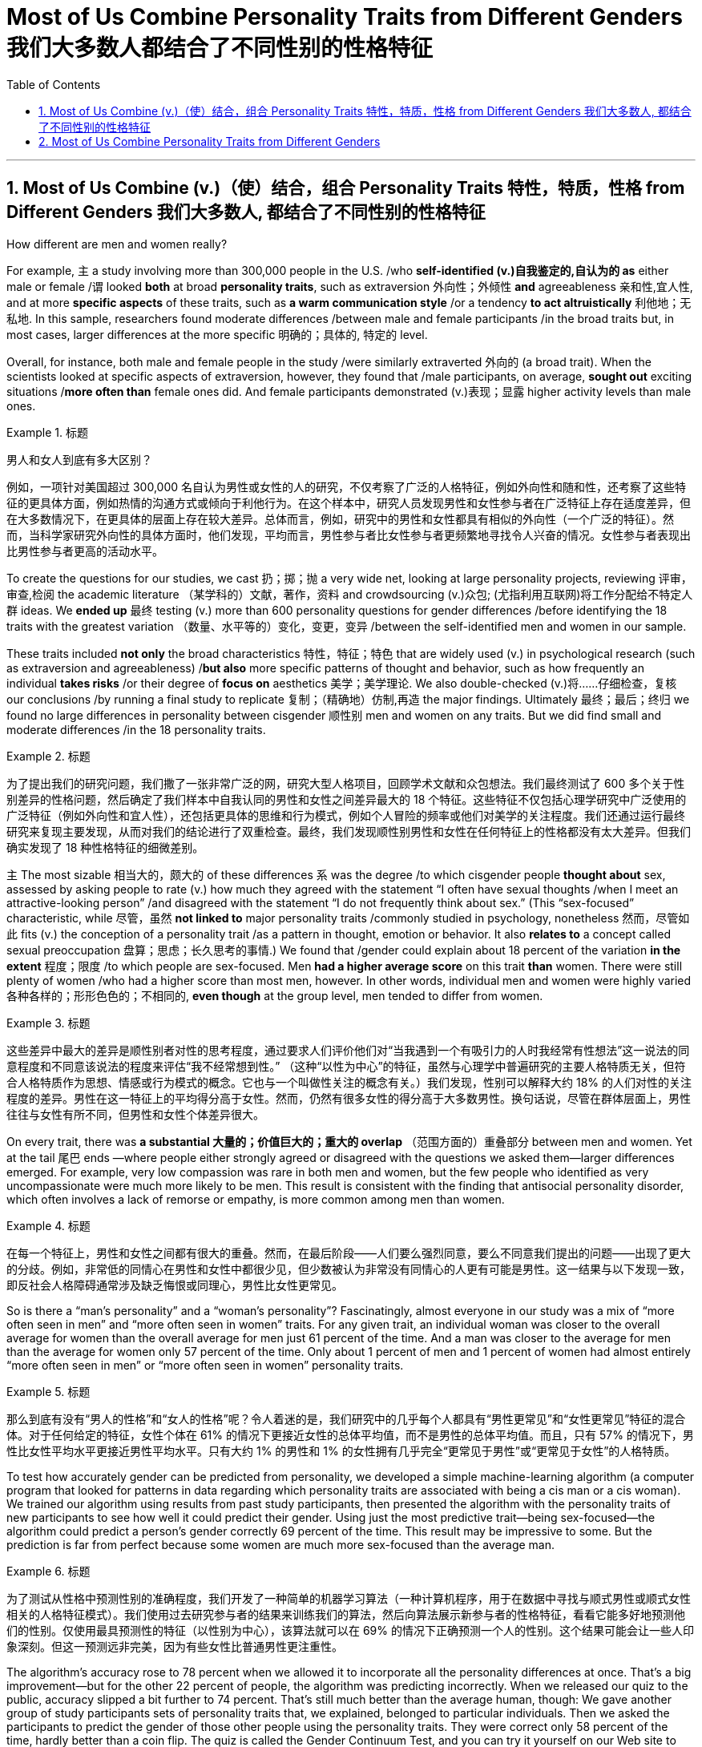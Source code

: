 
= Most of Us Combine Personality Traits from Different Genders 我们大多数人都结合了不同性别的性格特征
:toc: left
:toclevels: 3
:sectnums:

'''

== Most of Us Combine (v.)（使）结合，组合 Personality Traits 特性，特质，性格 from Different Genders 我们大多数人, 都结合了不同性别的性格特征

How different are men and women really?

For example, `主` a study involving more than 300,000 people in the U.S. /who *self-identified (v.)自我鉴定的,自认为的 as* either male or female /`谓` looked *both* at broad *personality traits*, such as extraversion
外向性；外倾性 *and* agreeableness 亲和性,宜人性, and at more *specific aspects* of these traits, such as *a warm communication style* /or a tendency *to act altruistically* 利他地；无私地. In this sample, researchers found moderate differences /between male and female participants /in the broad traits but, in most cases, larger differences at the more specific 明确的；具体的, 特定的 level.

Overall, for instance, both male and female people in the study /were similarly extraverted 外向的  (a broad trait). When the scientists looked at specific aspects of extraversion, however, they found that /male participants, on average, *sought out* exciting situations /*more often than* female ones did. And female participants demonstrated (v.)表现；显露 higher activity levels than male ones.

.标题
====

男人和女人到底有多大区别？

例如，一项针对美国超过 300,000 名自认为男性或女性的人的研究，不仅考察了广泛的人格特征，例如外向性和随和性，还考察了这些特征的更具体方面，例如热情的沟通方式或倾向于利他行为。在这个样本中，研究人员发现男性和女性参与者在广泛特征上存在适度差异，但在大多数情况下，在更具体的层面上存在较大差异。总体而言，例如，研究中的男性和女性都具有相似的外向性（一个广泛的特征）。然而，当科学家研究外向性的具体方面时，他们发现，平均而言，男性参与者比女性参与者更频繁地寻找令人兴奋的情况。女性参与者表现出比男性参与者更高的活动水平。
====

To create the questions for our studies, we cast 扔；掷；抛 a very wide net, looking at large personality projects, reviewing 评审，审查,检阅 the academic literature  （某学科的）文献，著作，资料 and crowdsourcing (v.)众包; (尤指利用互联网)将工作分配给不特定人群 ideas. We *ended up* 最终 testing (v.) more than 600 personality questions for gender differences /before identifying the 18 traits with the greatest variation （数量、水平等的）变化，变更，变异 /between the self-identified men and women in our sample.

These traits included *not only* the broad characteristics 特性，特征；特色 that are widely used (v.) in psychological research (such as extraversion and agreeableness) /*but also* more specific patterns of thought and behavior, such as how frequently an individual *takes risks* /or their degree of *focus on* aesthetics 美学；美学理论. We also double-checked (v.)将……仔细检查，复核 our conclusions /by running a final study to replicate 复制；（精确地）仿制,再造 the major findings. Ultimately  最终；最后；终归 we found no large differences in personality between cisgender 顺性别 men and women on any traits. But we did find small and moderate differences /in the 18 personality traits.

.标题
====

为了提出我们的研究问题，我们撒了一张非常广泛的网，研究大型人格项目，回顾学术文献和众包想法。我们最终测试了 600 多个关于性别差异的性格问题，然后确定了我们样本中自我认同的男性和女性之间差异最大的 18 个特征。这些特征不仅包括心理学研究中广泛使用的广泛特征（例如外向性和宜人性），还包括更具体的思维和行为模式，例如个人冒险的频率或他们对美学的关注程度。我们还通过运行最终研究来复现主要发现，从而对我们的结论进行了双重检查。最终，我们发现顺性别男性和女性在任何特征上的性格都没有太大差异。但我们确实发现了 18 种性格特征的细微差别。
====



`主` The most sizable 相当大的，颇大的 of these differences `系`  was the degree /to which cisgender people *thought about* sex, assessed by asking people to rate (v.) how much they agreed with the statement “I often have sexual thoughts /when I meet an attractive-looking person” /and disagreed with the statement “I do not frequently think about sex.” (This “sex-focused” characteristic, while 尽管，虽然 *not linked to* major personality traits /commonly studied in psychology, nonetheless  然而，尽管如此 fits (v.) the conception of a personality trait /as a pattern in thought, emotion or behavior. It also *relates to* a concept called sexual preoccupation 盘算；思虑；长久思考的事情.) We found that /gender could explain about 18 percent of the variation *in the extent*  程度；限度 /to which people are sex-focused. Men *had a higher average score* on this trait *than* women. There were still plenty of women /who had a higher score than most men, however. In other words, individual men and women were highly varied 各种各样的；形形色色的；不相同的, *even though* at the group level, men tended to differ from women.

.标题
====

这些差异中最大的差异是顺性别者对性的思考程度，通过要求人们评价他们对“当我遇到一个有吸引力的人时我经常有性想法”这一说法的同意程度和不同意该说法的程度来评估“我不经常想到性。” （这种“以性为中心”的特征，虽然与心理学中普遍研究的主要人格特质无关，但符合人格特质作为思想、情感或行为模式的概念。它也与一个叫做性关注的概念有关。）我们发现，性别可以解释大约 18% 的人们对性的关注程度的差异。男性在这一特征上的平均得分高于女性。然而，仍然有很多女性的得分高于大多数男性。换句话说，尽管在群体层面上，男性往往与女性有所不同，但男性和女性个体差异很大。
====



On every trait, there was *a substantial 大量的；价值巨大的；重大的 overlap* （范围方面的）重叠部分 between men and women. Yet at the tail 尾巴 ends —where people either strongly agreed or disagreed with the questions we asked them—larger differences emerged. For example, very low compassion was rare in both men and women, but the few people who identified as very uncompassionate were much more likely to be men. This result is consistent with the finding that antisocial personality disorder, which often involves a lack of remorse or empathy, is more common among men than women.

.标题
====

在每一个特征上，男性和女性之间都有很大的重叠。然而，在最后阶段——人们要么强烈同意，要么不同意我们提出的问题——出现了更大的分歧。例如，非常低的同情心在男性和女性中都很少见，但少数被认为非常没有同情心的人更有可能是男性。这一结果与以下发现一致，即反社会人格障碍通常涉及缺乏悔恨或同理心，男性比女性更常见。
====

So is there a “man's personality” and a “woman's personality”? Fascinatingly, almost everyone in our study was a mix of “more often seen in men” and “more often seen in women” traits. For any given trait, an individual woman was closer to the overall average for women than the overall average for men just 61 percent of the time. And a man was closer to the average for men than the average for women only 57 percent of the time. Only about 1 percent of men and 1 percent of women had almost entirely “more often seen in men” or “more often seen in women” personality traits.

.标题
====

那么到底有没有“男人的性格”和“女人的性格”呢？令人着迷的是，我们研究中的几乎每个人都具有“男性更常见”和“女性更常见”特征的混合体。对于任何给定的特征，女性个体在 61% 的情况下更接近女性的总体平均值，而不是男性的总体平均值。而且，只有 57% 的情况下，男性比女性平均水平更接近男性平均水平。只有大约 1% 的男性和 1% 的女性拥有几乎完全“更常见于男性”或“更常见于女性”的人格特质。
====


To test how accurately gender can be predicted from personality, we developed a simple machine-learning algorithm (a computer program that looked for patterns in data regarding which personality traits are associated with being a cis man or a cis woman). We trained our algorithm using results from past study participants, then presented the algorithm with the personality traits of new participants to see how well it could predict their gender. Using just the most predictive trait—being sex-focused—the algorithm could predict a person's gender correctly 69 percent of the time. This result may be impressive to some. But the prediction is far from perfect because some women are much more sex-focused than the average man.

.标题
====

为了测试从性格中预测性别的准确程度，我们开发了一种简单的机器学习算法（一种计算机程序，用于在数据中寻找与顺式男性或顺式女性相关的人格特征模式）。我们使用过去研究参与者的结果来训练我们的算法，然后向算法展示新参与者的性格特征，看看它能多好地预测他们的性别。仅使用最具预测性的特征（以性别为中心），该算法就可以在 69% 的情况下正确预测一个人的性别。这个结果可能会让一些人印象深刻。但这一预测远非完美，因为有些女性比普通男性更注重性。
====



The algorithm's accuracy rose to 78 percent when we allowed it to incorporate all the personality differences at once. That's a big improvement—but for the other 22 percent of people, the algorithm was predicting incorrectly. When we released our quiz to the public, accuracy slipped a bit further to 74 percent. That's still much better than the average human, though: We gave another group of study participants sets of personality traits that, we explained, belonged to particular individuals. Then we asked the participants to predict the gender of those other people using the personality traits. They were correct only 58 percent of the time, hardly better than a coin flip. The quiz is called the Gender Continuum Test, and you can try it yourself on our Web site to see whether the algorithm predicts your gender. (https://programs.clearerthinking.org/gender_continuum_test.html)

.标题
====

当我们允许它同时包含所有性格差异时，该算法的准确率上升到 78%。这是一个很大的进步——但对于其他 22% 的人来说，算法预测不正确。当我们向公众发布测验时，准确率进一步下滑至 74%。不过，这仍然比普通人要好得多：我们向另一组研究参与者提供了一组人格特征，我们解释说，这些特征属于特定个体。然后我们要求参与者使用人格特征预测其他人的性别。他们只有 58% 的时间是正确的，几乎不比抛硬币好。该测验称为性别连续体测试，您可以在我们的网站上亲自尝试一下，看看该算法是否可以预测您的性别。
====



We believe our results shed new light on the size of gender differences in personality. There are, however, some important caveats. First, all our study participants were from the U.S., and given that factors such as culture influence personality and gender, we would be hesitant to extend our conclusions to other communities. Second, our study cannot provide insight into the causes of personality differences—for instance, how much these differences can be explained by environment and culture as opposed to biology. Third, as we noted earlier, we do not have enough data to comment on transgender, intersex or nonbinary individuals. We hope that future research explores these and other dimensions of the personality, sex and gender debate.

.标题
====

我们相信我们的结果为了解人格中性别差异的大小提供了新的线索。然而，有一些重要的警告。首先，我们所有的研究参与者都来自美国，考虑到文化等因素影响个性和性别，我们会犹豫是否将我们的结论推广到其他社区。其次，我们的研究无法深入了解性格差异的原因，例如，这些差异在多大程度上可以通过环境和文化而不是生物学来解释。第三，正如我们之前指出的，我们没有足够的数据来评论跨性别者、双性人或非二元个体。我们希望未来的研究能够探索人格、性别和社会性别争论的这些和其他方面。
====


Right now our study is a reminder that, on average, cisgender men and women do have some small to moderate differences in how they report their personality, but almost everyone is a mix of traits seen more often in men and seen more often in women. If you try to guess someone's personality from their gender, you'll very often be wrong.

.标题
====

目前，我们的研究提醒人们，平均而言，顺性别男性和女性在表达个性方面确实存在一些小到中度的差异，但几乎每个人都混合了男性更常见的特征和女性更常见的特征。如果你试图根据某人的性别来猜测他的性格，你通常会错。
====




Here are your personality results!

Keep in mind that these personality results were measured, for the sake of brevity, using just two questions per personality trait, and so are not a comprehensive assessment of each trait.



.标题
====

这是您的个性结果！ +
请记住，为了简洁起见，这些性格结果是通过每个性格特征仅使用两个问题来衡量的，因此并不是对每个特征的全面评估。
====




Like MALES do on average, you reported yourself as being:

- Less Aesthetic - less likely to be moved by artistic beauty
- Less Amicable - more likely to contradict the opinions of others
- Less Compassionate - less concerned or sympathetic towards others
- Less Forgiving - more desire for revenge on those who have wronged you
- Less Peaceful - more likely to use violence to solve problems
- Less Warm - less expression of happy feelings
- Less Unselfish - less looking out for others before looking out for yourself
- More Sex Focused - more likely to have frequent sexual thoughts
- More Self Defending - less likely to blame yourself for problems

.标题
====
就像男性的平均表现一样，您报告自己是：

- 缺乏审美——不太可能被艺术美所感动
- 不太友善 - 更有可能反驳他人的意见
- 缺乏同情心 - 对他人不太关心或同情
- 更少的宽容——更渴望报复那些伤害过你的人
- 不太和平 - 更有可能使用暴力来解决问题
- Less Warm - 快乐情绪的表达较少
- 少一些无私——在考虑自己之前少考虑别人
- 更注重性——更有可能频繁产生性想法
- 更多的自我防御——不太可能因为问题而责怪自己
====


Like FEMALES do on average, you reported yourself as being:


- More Emotionally Aware - having more awareness and understanding of emotional reactions
- More Honest - less likely to bend the truth
- Less Unusual - less unusual or non-ordinary
- Less At Ease - more likely to worry or be afraid
- Less Complexity Seeking - less likely to take pleasure in complexity
- Less Improvisational - less likely to be good at coming up with new things on the spot
- Less Risk Taking - more avoidance of risky situation
- Less Self Valuing - less likely to see yourself as superior to others
- Less Thick Skinned - more likely to be hurt by what others say or do



.标题
====
就像女性的平均情况一样，您报告自己是：

- 更情绪化 - 对情绪反应有更多的意识和理解
- 更诚实 - 不太可能歪曲事实
- Less Unusual - 不那么不寻常或非常规
- 不太自在 - 更有可能担心或害怕
- 寻求更少的复杂性——不太可能享受复杂性
- 即兴创作较少——不太擅长当场想出新事物
- 更少的风险承担——更多地避免风险情况
- 自我评价较低——不太可能认为自己优于他人
- 脸皮不那么厚——更容易被别人的言行伤害
====






'''

== Most of Us Combine Personality Traits from Different Genders


How different are men and women really?

For example, a study involving more than 300,000 people in the U.S. who self-identified as either male or female looked both at broad personality traits, such as extraversion and agreeableness, and at more specific aspects of these traits, such as a warm communication style or a tendency to act altruistically. In this sample, researchers found moderate differences between male and female participants in the broad traits but, in most cases, larger differences at the more specific level. Overall, for instance, both male and female people in the study were similarly extraverted (a broad trait). When the scientists looked at specific aspects of extraversion, however, they found that male participants, on average, sought out exciting situations more often than female ones did. And female participants demonstrated higher activity levels than male ones.


To create the questions for our studies, we cast a very wide net, looking at large personality projects, reviewing the academic literature and crowdsourcing ideas. We ended up testing more than 600 personality questions for gender differences before identifying the 18 traits with the greatest variation between the self-identified men and women in our sample. These traits included not only the broad characteristics that are widely used in psychological research (such as extraversion and agreeableness) but also more specific patterns of thought and behavior, such as how frequently an individual takes risks or their degree of focus on aesthetics. We also double-checked our conclusions by running a final study to replicate the major findings. Ultimately we found no large differences in personality between cisgender men and women on any traits. But we did find small and moderate differences in the 18 personality traits.


The most sizable of these differences was the degree to which cisgender people thought about sex, assessed by asking people to rate how much they agreed with the statement “I often have sexual thoughts when I meet an attractive-looking person” and disagreed with the statement “I do not frequently think about sex.” (This “sex-focused” characteristic, while not linked to major personality traits commonly studied in psychology, nonetheless fits the conception of a personality trait as a pattern in thought, emotion or behavior. It also relates to a concept called sexual preoccupation.) We found that gender could explain about 18 percent of the variation in the extent to which people are sex-focused. Men had a higher average score on this trait than women. There were still plenty of women who had a higher score than most men, however. In other words, individual men and women were highly varied, even though at the group level, men tended to differ from women.

On every trait, there was a substantial overlap between men and women. Yet at the tail ends—where people either strongly agreed or disagreed with the questions we asked them—larger differences emerged. For example, very low compassion was rare in both men and women, but the few people who identified as very uncompassionate were much more likely to be men. This result is consistent with the finding that antisocial personality disorder, which often involves a lack of remorse or empathy, is more common among men than women.



So is there a “man's personality” and a “woman's personality”? Fascinatingly, almost everyone in our study was a mix of “more often seen in men” and “more often seen in women” traits. For any given trait, an individual woman was closer to the overall average for women than the overall average for men just 61 percent of the time. And a man was closer to the average for men than the average for women only 57 percent of the time. Only about 1 percent of men and 1 percent of women had almost entirely “more often seen in men” or “more often seen in women” personality traits.


To test how accurately gender can be predicted from personality, we developed a simple machine-learning algorithm (a computer program that looked for patterns in data regarding which personality traits are associated with being a cis man or a cis woman). We trained our algorithm using results from past study participants, then presented the algorithm with the personality traits of new participants to see how well it could predict their gender. Using just the most predictive trait—being sex-focused—the algorithm could predict a person's gender correctly 69 percent of the time. This result may be impressive to some. But the prediction is far from perfect because some women are much more sex-focused than the average man.

The algorithm's accuracy rose to 78 percent when we allowed it to incorporate all the personality differences at once. That's a big improvement—but for the other 22 percent of people, the algorithm was predicting incorrectly. When we released our quiz to the public, accuracy slipped a bit further to 74 percent. That's still much better than the average human, though: We gave another group of study participants sets of personality traits that, we explained, belonged to particular individuals. Then we asked the participants to predict the gender of those other people using the personality traits. They were correct only 58 percent of the time, hardly better than a coin flip. The quiz is called the Gender Continuum Test, and you can try it yourself on our Web site to see whether the algorithm predicts your gender.

We believe our results shed new light on the size of gender differences in personality. There are, however, some important caveats. First, all our study participants were from the U.S., and given that factors such as culture influence personality and gender, we would be hesitant to extend our conclusions to other communities. Second, our study cannot provide insight into the causes of personality differences—for instance, how much these differences can be explained by environment and culture as opposed to biology. Third, as we noted earlier, we do not have enough data to comment on transgender, intersex or nonbinary individuals. We hope that future research explores these and other dimensions of the personality, sex and gender debate.


Right now our study is a reminder that, on average, cisgender men and women do have some small to moderate differences in how they report their personality, but almost everyone is a mix of traits seen more often in men and seen more often in women. If you try to guess someone's personality from their gender, you'll very often be wrong.


Here are your personality results!

Keep in mind that these personality results were measured, for the sake of brevity, using just two questions per personality trait, and so are not a comprehensive assessment of each trait.



Like MALES do on average, you reported yourself as being:

- Less Aesthetic - less likely to be moved by artistic beauty
- Less Amicable - more likely to contradict the opinions of others
- Less Compassionate - less concerned or sympathetic towards others
- Less Forgiving - more desire for revenge on those who have wronged you
- Less Peaceful - more likely to use violence to solve problems
- Less Warm - less expression of happy feelings
- Less Unselfish - less looking out for others before looking out for yourself
- More Sex Focused - more likely to have frequent sexual thoughts
- More Self Defending - less likely to blame yourself for problems


Like FEMALES do on average, you reported yourself as being:


- More Emotionally Aware - having more awareness and understanding of emotional reactions
- More Honest - less likely to bend the truth
- Less Unusual - less unusual or non-ordinary
- Less At Ease - more likely to worry or be afraid
- Less Complexity Seeking - less likely to take pleasure in complexity
- Less Improvisational - less likely to be good at coming up with new things on the spot
- Less Risk Taking - more avoidance of risky situation
- Less Self Valuing - less likely to see yourself as superior to others
- Less Thick Skinned - more likely to be hurt by what others say or do
